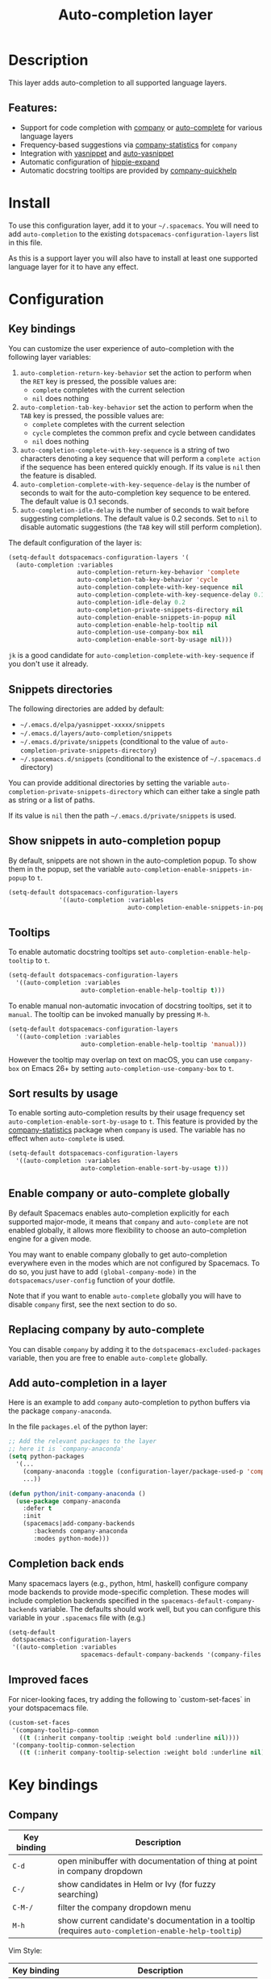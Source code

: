 #+TITLE: Auto-completion layer

#+TAGS: completion|layer

* Table of Contents                     :TOC_5_gh:noexport:
- [[#description][Description]]
  - [[#features][Features:]]
- [[#install][Install]]
- [[#configuration][Configuration]]
  - [[#key-bindings][Key bindings]]
  - [[#snippets-directories][Snippets directories]]
  - [[#show-snippets-in-auto-completion-popup][Show snippets in auto-completion popup]]
  - [[#tooltips][Tooltips]]
  - [[#sort-results-by-usage][Sort results by usage]]
  - [[#enable-company-or-auto-complete-globally][Enable company or auto-complete globally]]
  - [[#replacing-company-by-auto-complete][Replacing company by auto-complete]]
  - [[#add-auto-completion-in-a-layer][Add auto-completion in a layer]]
  - [[#completion-back-ends][Completion back ends]]
  - [[#improved-faces][Improved faces]]
- [[#key-bindings-1][Key bindings]]
  - [[#company][Company]]
  - [[#auto-complete][Auto-complete]]
  - [[#yasnippet][Yasnippet]]
  - [[#auto-yasnippet][Auto-yasnippet]]

* Description
This layer adds auto-completion to all supported language layers.

** Features:
- Support for code completion with [[http://company-mode.github.io/][company]] or [[https://github.com/auto-complete/auto-complete][auto-complete]] for various language layers
- Frequency-based suggestions via [[https://github.com/company-mode/company-statistics][company-statistics]] for =company=
- Integration with [[https://github.com/capitaomorte/yasnippet][yasnippet]] and [[https://github.com/abo-abo/auto-yasnippet][auto-yasnippet]]
- Automatic configuration of [[https://www.emacswiki.org/emacs/HippieExpand][hippie-expand]]
- Automatic docstring tooltips are provided by [[https://github.com/expez/company-quickhelp][company-quickhelp]]

* Install
To use this configuration layer, add it to your =~/.spacemacs=. You will need to
add =auto-completion= to the existing =dotspacemacs-configuration-layers= list in this
file.

As this is a support layer you will also have to install at least one supported language
layer for it to have any effect.

* Configuration
** Key bindings
You can customize the user experience of auto-completion with the following
layer variables:
1. =auto-completion-return-key-behavior= set the action to perform when the
   ~RET~ key is pressed, the possible values are:
   - =complete= completes with the current selection
   - =nil= does nothing
2. =auto-completion-tab-key-behavior= set the action to perform when the ~TAB~
   key is pressed, the possible values are:
   - =complete= completes with the current selection
   - =cycle= completes the common prefix and cycle between candidates
   - =nil= does nothing
3. =auto-completion-complete-with-key-sequence= is a string of two characters
   denoting a key sequence that will perform a =complete action= if the sequence
   has been entered quickly enough. If its value is =nil= then the feature is
   disabled.
4. =auto-completion-complete-with-key-sequence-delay= is the number of seconds
   to wait for the auto-completion key sequence to be entered. The default value
   is 0.1 seconds.
5. =auto-completion-idle-delay= is the number of seconds to wait before suggesting
   completions. The default value is 0.2 seconds. Set to =nil= to disable
   automatic suggestions (the ~TAB~ key will still perform completion).

The default configuration of the layer is:

#+BEGIN_SRC emacs-lisp
  (setq-default dotspacemacs-configuration-layers '(
    (auto-completion :variables
                     auto-completion-return-key-behavior 'complete
                     auto-completion-tab-key-behavior 'cycle
                     auto-completion-complete-with-key-sequence nil
                     auto-completion-complete-with-key-sequence-delay 0.1
                     auto-completion-idle-delay 0.2
                     auto-completion-private-snippets-directory nil
                     auto-completion-enable-snippets-in-popup nil
                     auto-completion-enable-help-tooltip nil
                     auto-completion-use-company-box nil
                     auto-completion-enable-sort-by-usage nil)))
#+END_SRC

~jk~ is a good candidate for =auto-completion-complete-with-key-sequence= if
you don't use it already.

** Snippets directories
The following directories are added by default:
- =~/.emacs.d/elpa/yasnippet-xxxxx/snippets=
- =~/.emacs.d/layers/auto-completion/snippets=
- =~/.emacs.d/private/snippets= (conditional to the value of =auto-completion-private-snippets-directory=)
- =~/.spacemacs.d/snippets= (conditional to the existence of =~/.spacemacs.d= directory)

You can provide additional directories by setting the variable =auto-completion-private-snippets-directory=
which can either take a single path as string or a list of paths.

If its value is =nil= then the path =~/.emacs.d/private/snippets= is used.

** Show snippets in auto-completion popup
By default, snippets are not shown in the auto-completion popup. To show them in
the popup, set the variable =auto-completion-enable-snippets-in-popup= to =t=.

#+BEGIN_SRC emacs-lisp
  (setq-default dotspacemacs-configuration-layers
                '((auto-completion :variables
                                   auto-completion-enable-snippets-in-popup t)))
#+END_SRC

** Tooltips
To enable automatic docstring tooltips set =auto-completion-enable-help-tooltip=
to =t=.

#+BEGIN_SRC emacs-lisp
  (setq-default dotspacemacs-configuration-layers
    '((auto-completion :variables
                      auto-completion-enable-help-tooltip t)))
#+END_SRC

To enable manual non-automatic invocation of docstring tooltips, set it to
=manual=. The tooltip can be invoked manually by pressing ~M-h~.

#+BEGIN_SRC emacs-lisp
  (setq-default dotspacemacs-configuration-layers
    '((auto-completion :variables
                      auto-completion-enable-help-tooltip 'manual)))
#+END_SRC

However the tooltip may overlap on text on macOS, you can use =company-box= on
Emacs 26+ by setting =auto-completion-use-company-box= to =t=.

** Sort results by usage
To enable sorting auto-completion results by their usage frequency set
=auto-completion-enable-sort-by-usage= to =t=.
This feature is provided by the [[https://github.com/company-mode/company-statistics][company-statistics]] package when =company=
is used. The variable has no effect when =auto-complete= is used.

#+BEGIN_SRC emacs-lisp
  (setq-default dotspacemacs-configuration-layers
    '((auto-completion :variables
                      auto-completion-enable-sort-by-usage t)))
#+END_SRC

** Enable company or auto-complete globally
By default Spacemacs enables auto-completion explicitly for each supported
major-mode, it means that =company= and =auto-complete= are not enabled
globally, it allows more flexibility to choose an auto-completion engine
for a given mode.

You may want to enable company globally to get auto-completion
everywhere even in the modes which are not configured by Spacemacs. To do
so, you just have to add =(global-company-mode)= in the
=dotspacemacs/user-config= function of your dotfile.

Note that if you want to enable =auto-complete= globally you will have to
disable =company= first, see the next section to do so.

** Replacing company by auto-complete
You can disable =company= by adding it to the =dotspacemacs-excluded-packages=
variable, then you are free to enable =auto-complete= globally.

** Add auto-completion in a layer
Here is an example to add =company= auto-completion to python buffers via the
package =company-anaconda=.

In the file =packages.el= of the python layer:

#+BEGIN_SRC emacs-lisp
  ;; Add the relevant packages to the layer
  ;; here it is `company-anaconda'
  (setq python-packages
    '(...
      (company-anaconda :toggle (configuration-layer/package-used-p 'company))
      ...))

  (defun python/init-company-anaconda ()
    (use-package company-anaconda
      :defer t
      :init
      (spacemacs|add-company-backends
         :backends company-anaconda
         :modes python-mode)))
#+END_SRC

** Completion back ends
Many spacemacs layers (e.g., python, html, haskell) configure company mode
backends to provide mode-specific completion. These modes will include
completion backends specified in the =spacemacs-default-company-backends=
variable. The defaults should work well, but you can configure this variable in
your =.spacemacs= file with (e.g.)

#+BEGIN_SRC emacs-lisp
  (setq-default
   dotspacemacs-configuration-layers
   '((auto-completion :variables
                      spacemacs-default-company-backends '(company-files company-capf))))
#+END_SRC

** Improved faces
For nicer-looking faces, try adding the following to `custom-set-faces` in your dotspacemacs file.

#+BEGIN_SRC emacs-lisp
  (custom-set-faces
   '(company-tooltip-common
     ((t (:inherit company-tooltip :weight bold :underline nil))))
   '(company-tooltip-common-selection
     ((t (:inherit company-tooltip-selection :weight bold :underline nil)))))
#+END_SRC

* Key bindings
** Company

| Key binding | Description                                                                                          |
|-------------+------------------------------------------------------------------------------------------------------|
| ~C-d~       | open minibuffer with documentation of thing at point in company dropdown                             |
| ~C-/~       | show candidates in Helm or Ivy (for fuzzy searching)                                                 |
| ~C-M-/~     | filter the company dropdown menu                                                                     |
| ~M-h~       | show current candidate's documentation in a tooltip (requires =auto-completion-enable-help-tooltip=) |

Vim Style:

| Key binding | Description                                  |
|-------------+----------------------------------------------|
| ~C-j~       | (vim style) go down in company dropdown menu |
| ~C-k~       | (vim style) go up in company dropdown menu   |
| ~C-l~       | (vim style) complete selection               |

Emacs style:

| Key binding | Description                                    |
|-------------+------------------------------------------------|
| ~C-n~       | (emacs style) go down in company dropdown menu |
| ~C-p~       | (emacs style) go up in company dropdown menu   |

** Auto-complete

| Key binding | Description                                                          |
|-------------+----------------------------------------------------------------------|
| ~C-j~       | select next candidate                                                |
| ~C-k~       | select previous candidate                                            |
| ~TAB~       | expand selection or select next candidate                            |
| ~S-TAB~     | select previous candidate                                            |
| ~RET~       | complete word, if word is already completed insert a carriage return |

** Yasnippet

| Key binding | Description                                                    |
|-------------+----------------------------------------------------------------|
| ~M-/~       | Expand a snippet if text before point is a prefix of a snippet |
| ~SPC i s~   | List all current yasnippets for inserting                      |

** Auto-yasnippet

| Key binding | Description                                                               |
|-------------+---------------------------------------------------------------------------|
| ~SPC i S c~ | create a snippet from an active region                                    |
| ~SPC i S e~ | Expand the snippet just created with ~SPC i y~                            |
| ~SPC i S w~ | Write the snippet inside =private/snippets= directory for future sessions |
